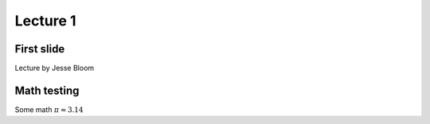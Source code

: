 ============
Lecture 1
============

First slide
============
Lecture by Jesse Bloom


Math testing
=============

Some math :math:`\pi \approx 3.14`


